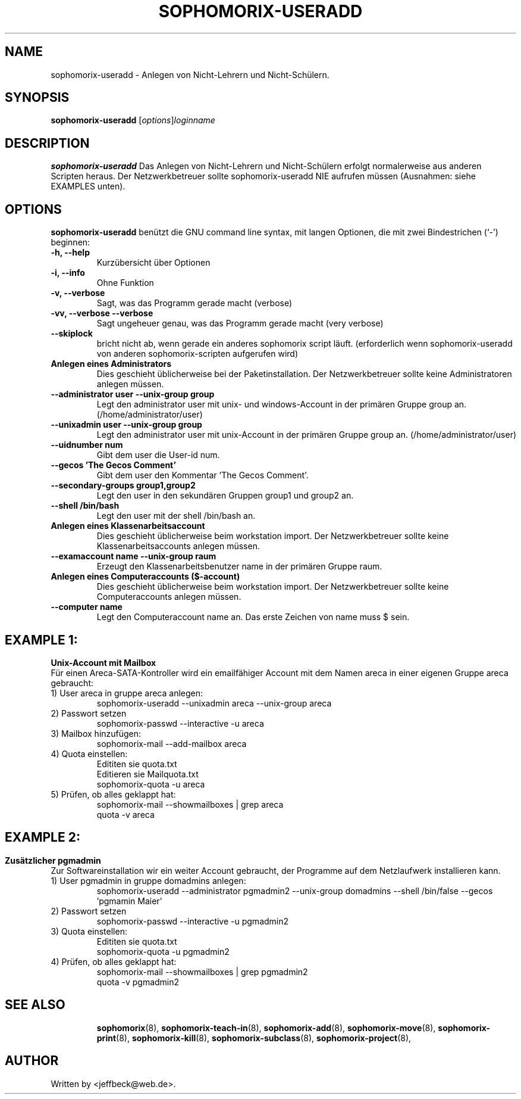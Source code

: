 .\"                                      Hey, EMACS: -*- nroff -*-
.\" First parameter, NAME, should be all caps
.\" Second parameter, SECTION, should be 1-8, maybe w/ subsection
.\" other parameters are allowed: see man(7), man(1)
.TH SOPHOMORIX-USERADD 8 "October 23, 2007"
.\" Please adjust this date whenever revising the manpage.
.\"
.\" Some roff macros, for reference:
.\" .nh        disable hyphenation
.\" .hy        enable hyphenation
.\" .ad l      left justify
.\" .ad b      justify to both left and right margins
.\" .nf        disable filling
.\" .fi        enable filling
.\" .br        insert line break
.\" .sp <n>    insert n+1 empty lines
.\" for manpage-specific macros, see man(7)
.SH NAME
sophomorix-useradd \- Anlegen von Nicht-Lehrern und Nicht-Schülern.
.SH SYNOPSIS
.B sophomorix-useradd
.RI [ options ] loginname
.br
.SH DESCRIPTION
.B sophomorix-useradd
Das Anlegen von Nicht-Lehrern und Nicht-Schülern erfolgt normalerweise
aus anderen Scripten heraus. Der Netzwerkbetreuer sollte
sophomorix-useradd NIE aufrufen müssen (Ausnahmen: siehe EXAMPLES unten).
.PP
.SH OPTIONS
.B sophomorix-useradd
benützt die GNU command line syntax, mit langen Optionen, die mit zwei Bindestrichen (`-') beginnen:
.TP
.B -h, --help
Kurzübersicht über Optionen
.TP
.B -i, --info
Ohne Funktion
.TP
.B -v, --verbose
Sagt, was das Programm gerade macht (verbose)
.TP
.B -vv, --verbose --verbose
Sagt ungeheuer genau, was das Programm gerade macht (very verbose)
.TP
.B --skiplock
bricht nicht ab, wenn gerade ein anderes sophomorix script läuft.
(erforderlich wenn sophomorix-useradd von anderen sophomorix-scripten
aufgerufen wird)
.TP
.B Anlegen eines Administrators
Dies geschieht üblicherweise bei der Paketinstallation. Der
Netzwerkbetreuer sollte keine Administratoren anlegen müssen.
.TP
.B --administrator user --unix-group group 
Legt den administrator user mit unix- und windows-Account in der
primären Gruppe group an. (/home/administrator/user)
.TP
.B --unixadmin user --unix-group group
Legt den administrator user mit unix-Account in der primären Gruppe
group an. (/home/administrator/user)
.TP
.B --uidnumber num
Gibt dem user die User-id num.
.TP
.B --gecos 'The Gecos Comment'
Gibt dem user den Kommentar 'The Gecos Comment'.
.TP
.B --secondary-groups group1,group2
Legt den user in den sekundären Gruppen group1 und group2 an. 
.TP
.B --shell /bin/bash
Legt den user mit der shell /bin/bash an.
.TP
.B Anlegen eines Klassenarbeitsaccount
Dies geschieht üblicherweise beim workstation import. Der
Netzwerkbetreuer sollte keine Klassenarbeitsaccounts anlegen müssen.
.TP
.B --examaccount name --unix-group raum
Erzeugt den Klassenarbeitsbenutzer name in der primären Gruppe raum.
.TP
.B Anlegen eines Computeraccounts ($-account)
Dies geschieht üblicherweise beim workstation import. Der
Netzwerkbetreuer sollte keine Computeraccounts anlegen müssen.
.TP
.B --computer name
Legt den Computeraccount name an. Das erste Zeichen von name muss $ sein.
.SH EXAMPLE 1:
.B Unix-Account mit Mailbox
.br
Für einen Areca-SATA-Kontroller wird ein emailfähiger Account mit dem Namen areca in einer eigenen Gruppe areca gebraucht:
.TP
1) User areca in gruppe areca anlegen:
.br
sophomorix-useradd --unixadmin areca --unix-group areca
.TP
2) Passwort setzen
.br
sophomorix-passwd --interactive -u areca
.TP
3) Mailbox hinzufügen:
.br
sophomorix-mail --add-mailbox areca
.TP
4) Quota einstellen:
.br
Edititen sie quota.txt
.br
Editieren sie Mailquota.txt
.br
sophomorix-quota -u areca
.TP
5) Prüfen, ob alles geklappt hat:
.br
sophomorix-mail --showmailboxes | grep areca
.br
quota -v areca
.SH
.SH EXAMPLE 2:
.B Zusätzlicher pgmadmin
.br
Zur Softwareinstallation wir ein weiter Account gebraucht, der
Programme auf dem Netzlaufwerk installieren kann.
.TP
1) User pgmadmin in gruppe domadmins anlegen:
.br
sophomorix-useradd --administrator pgmadmin2 --unix-group domadmins --shell /bin/false --gecos 'pgmamin Maier'
.TP
2) Passwort setzen
.br
sophomorix-passwd --interactive -u pgmadmin2
.TP
3) Quota einstellen:
.br
Edititen sie quota.txt
.br
sophomorix-quota -u pgmadmin2
.TP
4) Prüfen, ob alles geklappt hat:
.br
sophomorix-mail --showmailboxes | grep pgmadmin2
.br
quota -v pgmadmin2
.TP
.SH SEE ALSO
.BR sophomorix (8),
.BR sophomorix-teach-in (8),
.BR sophomorix-add (8),
.BR sophomorix-move (8),
.BR sophomorix-print (8),
.BR sophomorix-kill (8),
.BR sophomorix-subclass (8),
.BR sophomorix-project (8),

.\".BR baz (1).
.\".br
.\"You can see the full options of the Programs by calling for example 
.\".IR "sophomrix-useradd -h" ,
.
.SH AUTHOR
Written by <jeffbeck@web.de>.
